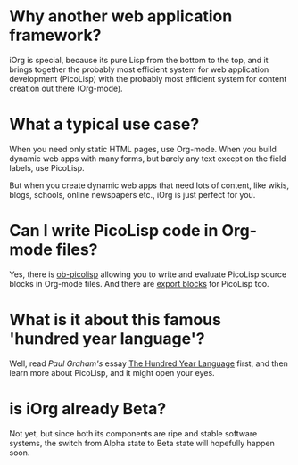#+OPTIONS: toc:nil num:nil
#+DESCRIPTION: FAQ

* Why another web application framework?

iOrg is special, because its pure Lisp from the bottom to the top, and it
brings together the probably most efficient system for web application
development (PicoLisp) with the probably most efficient system for content
creation out there (Org-mode). 

* What a typical use case?

When you need only static HTML pages, use Org-mode. When you build dynamic web
apps with many forms, but barely any text except on the field labels, use
PicoLisp. 

But when you create dynamic web apps that need lots of content, like wikis,
blogs, schools, online newspapers etc., iOrg is just perfect for you.

* Can I write PicoLisp code in Org-mode files?

Yes, there is [[http://orgmode.org/worg/org-contrib/babel/languages/ob-doc-picolisp.html][ob-picolisp]] allowing you to write and evaluate PicoLisp source
blocks in Org-mode files. And there are [[http://orgmode.org/worg/dev/org-export-reference.html][export blocks]] for PicoLisp too. 

* What is it about this famous 'hundred year language'?

Well, read /Paul Graham's/ essay [[http://paulgraham.com/hundred.html][The Hundred Year Language]] first, and then
learn more about PicoLisp, and it might open your eyes.

* is iOrg already Beta?

Not yet, but since both its components are ripe and stable software systems,
the switch from Alpha state to Beta state will hopefully happen soon. 
